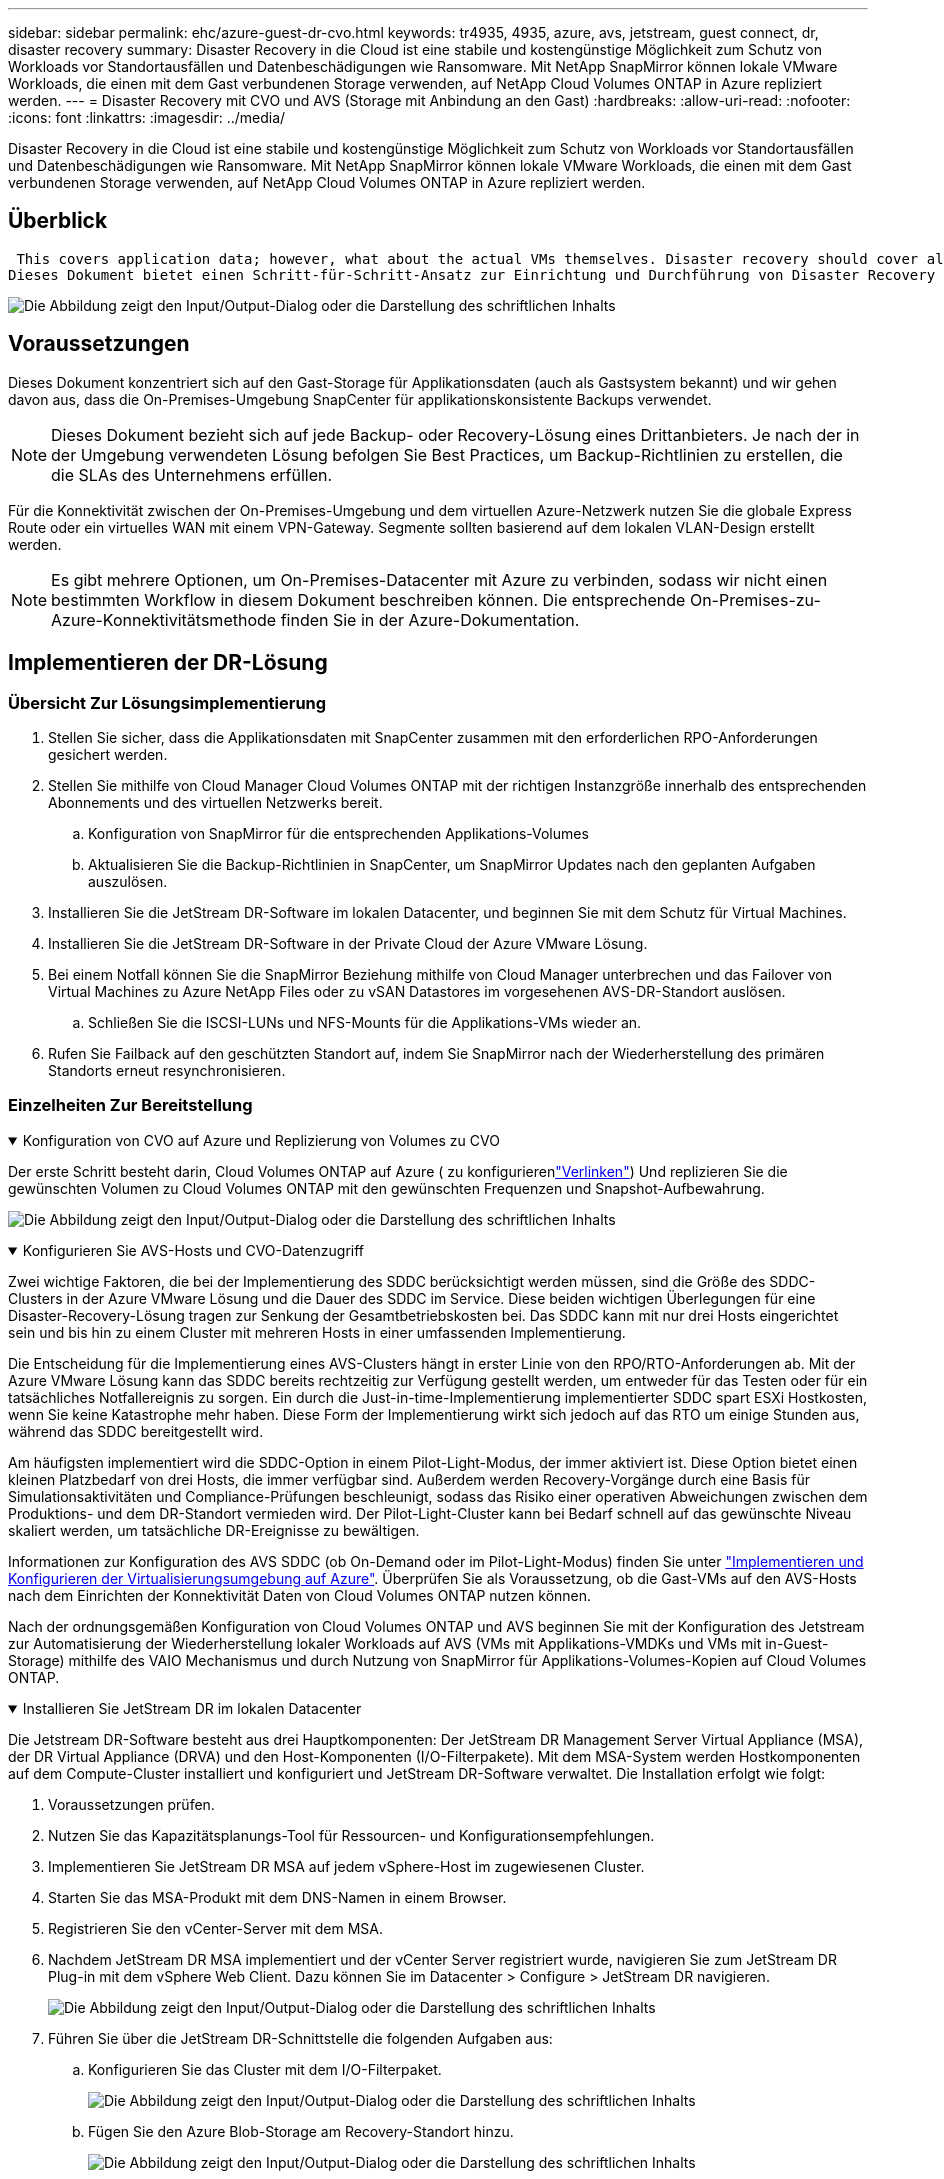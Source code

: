 ---
sidebar: sidebar 
permalink: ehc/azure-guest-dr-cvo.html 
keywords: tr4935, 4935, azure, avs, jetstream, guest connect, dr, disaster recovery 
summary: Disaster Recovery in die Cloud ist eine stabile und kostengünstige Möglichkeit zum Schutz von Workloads vor Standortausfällen und Datenbeschädigungen wie Ransomware. Mit NetApp SnapMirror können lokale VMware Workloads, die einen mit dem Gast verbundenen Storage verwenden, auf NetApp Cloud Volumes ONTAP in Azure repliziert werden. 
---
= Disaster Recovery mit CVO und AVS (Storage mit Anbindung an den Gast)
:hardbreaks:
:allow-uri-read: 
:nofooter: 
:icons: font
:linkattrs: 
:imagesdir: ../media/


[role="lead"]
Disaster Recovery in die Cloud ist eine stabile und kostengünstige Möglichkeit zum Schutz von Workloads vor Standortausfällen und Datenbeschädigungen wie Ransomware. Mit NetApp SnapMirror können lokale VMware Workloads, die einen mit dem Gast verbundenen Storage verwenden, auf NetApp Cloud Volumes ONTAP in Azure repliziert werden.



== Überblick

 This covers application data; however, what about the actual VMs themselves. Disaster recovery should cover all dependent components, including virtual machines, VMDKs, application data, and more. To accomplish this, SnapMirror along with Jetstream can be used to seamlessly recover workloads replicated from on-premises to Cloud Volumes ONTAP while using vSAN storage for VM VMDKs.
Dieses Dokument bietet einen Schritt-für-Schritt-Ansatz zur Einrichtung und Durchführung von Disaster Recovery mit NetApp SnapMirror, JetStream und der Azure VMware Lösung (AVS).

image:dr-cvo-avs-image1.png["Die Abbildung zeigt den Input/Output-Dialog oder die Darstellung des schriftlichen Inhalts"]



== Voraussetzungen

Dieses Dokument konzentriert sich auf den Gast-Storage für Applikationsdaten (auch als Gastsystem bekannt) und wir gehen davon aus, dass die On-Premises-Umgebung SnapCenter für applikationskonsistente Backups verwendet.


NOTE: Dieses Dokument bezieht sich auf jede Backup- oder Recovery-Lösung eines Drittanbieters. Je nach der in der Umgebung verwendeten Lösung befolgen Sie Best Practices, um Backup-Richtlinien zu erstellen, die die SLAs des Unternehmens erfüllen.

Für die Konnektivität zwischen der On-Premises-Umgebung und dem virtuellen Azure-Netzwerk nutzen Sie die globale Express Route oder ein virtuelles WAN mit einem VPN-Gateway. Segmente sollten basierend auf dem lokalen VLAN-Design erstellt werden.


NOTE: Es gibt mehrere Optionen, um On-Premises-Datacenter mit Azure zu verbinden, sodass wir nicht einen bestimmten Workflow in diesem Dokument beschreiben können. Die entsprechende On-Premises-zu-Azure-Konnektivitätsmethode finden Sie in der Azure-Dokumentation.



== Implementieren der DR-Lösung



=== Übersicht Zur Lösungsimplementierung

. Stellen Sie sicher, dass die Applikationsdaten mit SnapCenter zusammen mit den erforderlichen RPO-Anforderungen gesichert werden.
. Stellen Sie mithilfe von Cloud Manager Cloud Volumes ONTAP mit der richtigen Instanzgröße innerhalb des entsprechenden Abonnements und des virtuellen Netzwerks bereit.
+
.. Konfiguration von SnapMirror für die entsprechenden Applikations-Volumes
.. Aktualisieren Sie die Backup-Richtlinien in SnapCenter, um SnapMirror Updates nach den geplanten Aufgaben auszulösen.


. Installieren Sie die JetStream DR-Software im lokalen Datacenter, und beginnen Sie mit dem Schutz für Virtual Machines.
. Installieren Sie die JetStream DR-Software in der Private Cloud der Azure VMware Lösung.
. Bei einem Notfall können Sie die SnapMirror Beziehung mithilfe von Cloud Manager unterbrechen und das Failover von Virtual Machines zu Azure NetApp Files oder zu vSAN Datastores im vorgesehenen AVS-DR-Standort auslösen.
+
.. Schließen Sie die ISCSI-LUNs und NFS-Mounts für die Applikations-VMs wieder an.


. Rufen Sie Failback auf den geschützten Standort auf, indem Sie SnapMirror nach der Wiederherstellung des primären Standorts erneut resynchronisieren.




=== Einzelheiten Zur Bereitstellung

.Konfiguration von CVO auf Azure und Replizierung von Volumes zu CVO
[%collapsible%open]
====
Der erste Schritt besteht darin, Cloud Volumes ONTAP auf Azure ( zu konfigurierenlink:azure-guest.html["Verlinken"^]) Und replizieren Sie die gewünschten Volumen zu Cloud Volumes ONTAP mit den gewünschten Frequenzen und Snapshot-Aufbewahrung.

image:dr-cvo-avs-image2.png["Die Abbildung zeigt den Input/Output-Dialog oder die Darstellung des schriftlichen Inhalts"]

====
.Konfigurieren Sie AVS-Hosts und CVO-Datenzugriff
[%collapsible%open]
====
Zwei wichtige Faktoren, die bei der Implementierung des SDDC berücksichtigt werden müssen, sind die Größe des SDDC-Clusters in der Azure VMware Lösung und die Dauer des SDDC im Service. Diese beiden wichtigen Überlegungen für eine Disaster-Recovery-Lösung tragen zur Senkung der Gesamtbetriebskosten bei. Das SDDC kann mit nur drei Hosts eingerichtet sein und bis hin zu einem Cluster mit mehreren Hosts in einer umfassenden Implementierung.

Die Entscheidung für die Implementierung eines AVS-Clusters hängt in erster Linie von den RPO/RTO-Anforderungen ab. Mit der Azure VMware Lösung kann das SDDC bereits rechtzeitig zur Verfügung gestellt werden, um entweder für das Testen oder für ein tatsächliches Notfallereignis zu sorgen. Ein durch die Just-in-time-Implementierung implementierter SDDC spart ESXi Hostkosten, wenn Sie keine Katastrophe mehr haben. Diese Form der Implementierung wirkt sich jedoch auf das RTO um einige Stunden aus, während das SDDC bereitgestellt wird.

Am häufigsten implementiert wird die SDDC-Option in einem Pilot-Light-Modus, der immer aktiviert ist. Diese Option bietet einen kleinen Platzbedarf von drei Hosts, die immer verfügbar sind. Außerdem werden Recovery-Vorgänge durch eine Basis für Simulationsaktivitäten und Compliance-Prüfungen beschleunigt, sodass das Risiko einer operativen Abweichungen zwischen dem Produktions- und dem DR-Standort vermieden wird. Der Pilot-Light-Cluster kann bei Bedarf schnell auf das gewünschte Niveau skaliert werden, um tatsächliche DR-Ereignisse zu bewältigen.

Informationen zur Konfiguration des AVS SDDC (ob On-Demand oder im Pilot-Light-Modus) finden Sie unter link:azure-setup.html["Implementieren und Konfigurieren der Virtualisierungsumgebung auf Azure"^]. Überprüfen Sie als Voraussetzung, ob die Gast-VMs auf den AVS-Hosts nach dem Einrichten der Konnektivität Daten von Cloud Volumes ONTAP nutzen können.

Nach der ordnungsgemäßen Konfiguration von Cloud Volumes ONTAP und AVS beginnen Sie mit der Konfiguration des Jetstream zur Automatisierung der Wiederherstellung lokaler Workloads auf AVS (VMs mit Applikations-VMDKs und VMs mit in-Guest-Storage) mithilfe des VAIO Mechanismus und durch Nutzung von SnapMirror für Applikations-Volumes-Kopien auf Cloud Volumes ONTAP.

====
.Installieren Sie JetStream DR im lokalen Datacenter
[%collapsible%open]
====
Die Jetstream DR-Software besteht aus drei Hauptkomponenten: Der JetStream DR Management Server Virtual Appliance (MSA), der DR Virtual Appliance (DRVA) und den Host-Komponenten (I/O-Filterpakete). Mit dem MSA-System werden Hostkomponenten auf dem Compute-Cluster installiert und konfiguriert und JetStream DR-Software verwaltet. Die Installation erfolgt wie folgt:

. Voraussetzungen prüfen.
. Nutzen Sie das Kapazitätsplanungs-Tool für Ressourcen- und Konfigurationsempfehlungen.
. Implementieren Sie JetStream DR MSA auf jedem vSphere-Host im zugewiesenen Cluster.
. Starten Sie das MSA-Produkt mit dem DNS-Namen in einem Browser.
. Registrieren Sie den vCenter-Server mit dem MSA.
. Nachdem JetStream DR MSA implementiert und der vCenter Server registriert wurde, navigieren Sie zum JetStream DR Plug-in mit dem vSphere Web Client. Dazu können Sie im Datacenter > Configure > JetStream DR navigieren.
+
image:dr-cvo-avs-image3.png["Die Abbildung zeigt den Input/Output-Dialog oder die Darstellung des schriftlichen Inhalts"]

. Führen Sie über die JetStream DR-Schnittstelle die folgenden Aufgaben aus:
+
.. Konfigurieren Sie das Cluster mit dem I/O-Filterpaket.
+
image:dr-cvo-avs-image4.png["Die Abbildung zeigt den Input/Output-Dialog oder die Darstellung des schriftlichen Inhalts"]

.. Fügen Sie den Azure Blob-Storage am Recovery-Standort hinzu.
+
image:dr-cvo-avs-image5.png["Die Abbildung zeigt den Input/Output-Dialog oder die Darstellung des schriftlichen Inhalts"]



. Stellen Sie die erforderliche Anzahl an DR Virtual Appliances (DRVAs) über die Registerkarte Appliances bereit.
+

NOTE: Verwenden Sie das Kapazitätsplanungs-Tool, um die Anzahl der benötigten DRVAs zu ermitteln.

+
image:dr-cvo-avs-image6.png["Die Abbildung zeigt den Input/Output-Dialog oder die Darstellung des schriftlichen Inhalts"]

+
image:dr-cvo-avs-image7.png["Die Abbildung zeigt den Input/Output-Dialog oder die Darstellung des schriftlichen Inhalts"]

. Erstellen Sie Protokoll-Volumes für jedes DRVA unter Verwendung der VMDK aus den verfügbaren Datenspeichern oder dem unabhängigen gemeinsamen iSCSI-Speicherpool.
+
image:dr-cvo-avs-image8.png["Die Abbildung zeigt den Input/Output-Dialog oder die Darstellung des schriftlichen Inhalts"]

. Erstellen Sie auf der Registerkarte geschützte Domänen die erforderliche Anzahl geschützter Domänen mithilfe von Informationen über die Azure Blob Storage-Site, die DRVA-Instanz und das Replikationsprotokoll. Eine geschützte Domäne definiert eine bestimmte VM oder einen Satz von Applikations-VMs innerhalb des Clusters, die gemeinsam gesichert werden und einer Prioritätsreihenfolge für Failover-/Failback-Vorgänge zugewiesen ist.
+
image:dr-cvo-avs-image9.png["Die Abbildung zeigt den Input/Output-Dialog oder die Darstellung des schriftlichen Inhalts"]

+
image:dr-cvo-avs-image10.png["Die Abbildung zeigt den Input/Output-Dialog oder die Darstellung des schriftlichen Inhalts"]

. Wählen Sie die zu sichernden VMs aus und gruppieren Sie die VMs je nach Abhängigkeit in Applikationsgruppen. Anhand von Applikationsdefinitionen können Gruppen von VMs zu logischen Gruppen gruppiert werden, die ihre Boot-Aufträge, Boot-Verzögerungen und optionale Applikationsvalidierungen enthalten, die nach der Recovery ausgeführt werden können.
+

NOTE: Vergewissern Sie sich, dass derselbe Sicherungsmodus für alle VMs in einer geschützten Domäne verwendet wird.

+

NOTE: Write Back(VMDK)-Modus bietet eine höhere Performance.

+
image:dr-cvo-avs-image11.png["Die Abbildung zeigt den Input/Output-Dialog oder die Darstellung des schriftlichen Inhalts"]

. Stellen Sie sicher, dass Replizierungs-Protokoll-Volumes auf hochperformanten Storage platziert werden.
+
image:dr-cvo-avs-image12.png["Die Abbildung zeigt den Input/Output-Dialog oder die Darstellung des schriftlichen Inhalts"]

. Klicken Sie nach dem Abschluss auf Schutz für die geschützte Domäne starten. Damit wird die Datenreplizierung für die ausgewählten VMs auf den zugewiesenen Blob-Speicher gestartet.
+
image:dr-cvo-avs-image13.png["Die Abbildung zeigt den Input/Output-Dialog oder die Darstellung des schriftlichen Inhalts"]

. Nach Abschluss der Replizierung wird der Sicherungsstatus der VM als wiederherstellbar markiert.
+
image:dr-cvo-avs-image14.png["Die Abbildung zeigt den Input/Output-Dialog oder die Darstellung des schriftlichen Inhalts"]

+

NOTE: Failover-Runbooks können so konfiguriert werden, dass sie die VMs gruppieren (so genannte Recovery-Gruppe), die Boot-Reihenfolge festlegen und die CPU-/Speichereinstellungen zusammen mit den IP-Konfigurationen ändern.

. Klicken Sie auf Einstellungen und dann auf den Link Runbook Configure, um die Runbook-Gruppe zu konfigurieren.
+
image:dr-cvo-avs-image15.png["Die Abbildung zeigt den Input/Output-Dialog oder die Darstellung des schriftlichen Inhalts"]

. Klicken Sie auf die Schaltfläche Gruppe erstellen, um mit der Erstellung einer neuen Runbook-Gruppe zu beginnen.
+

NOTE: Falls erforderlich, wenden Sie im unteren Teil des Bildschirms benutzerdefinierte Pre-scripts und Post-scripts an, um automatisch vor und nach dem Betrieb der Runbook-Gruppe auszuführen. Stellen Sie sicher, dass die Runbook-Skripte auf dem Management-Server residieren.

+
image:dr-cvo-avs-image16.png["Die Abbildung zeigt den Input/Output-Dialog oder die Darstellung des schriftlichen Inhalts"]

. Bearbeiten Sie die VM-Einstellungen nach Bedarf. Geben Sie die Parameter für die Wiederherstellung der VMs an, einschließlich der Boot-Sequenz, der Boot-Verzögerung (angegeben in Sekunden), der Anzahl der CPUs und der zuzuzuzuzuzuzuzuzuzuzuzuzuzuweist. Ändern Sie die Boot-Sequenz der VMs, indem Sie auf die Pfeile nach oben oder unten klicken. Zur Aufbewahrung von MAC stehen auch Optionen zur Verfügung.
+
image:dr-cvo-avs-image17.png["Die Abbildung zeigt den Input/Output-Dialog oder die Darstellung des schriftlichen Inhalts"]

. Statische IP-Adressen können manuell für die einzelnen VMs der Gruppe konfiguriert werden. Klicken Sie auf den Link „NIC-Ansicht“ einer VM, um die IP-Adresseinstellungen manuell zu konfigurieren.
+
image:dr-cvo-avs-image18.png["Die Abbildung zeigt den Input/Output-Dialog oder die Darstellung des schriftlichen Inhalts"]

. Klicken Sie auf die Schaltfläche Konfigurieren, um die NIC-Einstellungen für die jeweiligen VMs zu speichern.
+
image:dr-cvo-avs-image19.png["Die Abbildung zeigt den Input/Output-Dialog oder die Darstellung des schriftlichen Inhalts"]

+
image:dr-cvo-avs-image20.png["Die Abbildung zeigt den Input/Output-Dialog oder die Darstellung des schriftlichen Inhalts"]



Der Status der Failover- und Failback-Runbooks wird nun als konfiguriert aufgeführt. Failover- und Failback-Runbook-Gruppen werden paarweise erstellt, wobei dieselbe erste Gruppe von VMs und Einstellungen verwendet wird. Bei Bedarf können die Einstellungen einer Runbook-Gruppe individuell angepasst werden, indem Sie auf den entsprechenden Link Details klicken und Änderungen vornehmen.

====
.Installieren Sie JetStream DR für AVS in der Private Cloud
[%collapsible%open]
====
Eine Best Practice für einen Recovery-Standort (AVS) ist die Erstellung eines Pilotlichtclusters mit drei Knoten im Voraus. Dadurch kann die Infrastruktur am Recovery-Standort vorkonfiguriert werden, einschließlich:

* Netzwerkzielsegmente, Firewalls, Services wie DHCP und DNS usw.
* Installation von JetStream DR für AVS
* Konfiguration von ANF-Volumes als Datastores und mehr


Jetstream DR unterstützt einen RTO-Modus von nahezu null für geschäftskritische Domänen. In diesen Domänen sollte der Ziel-Storage vorinstalliert sein. ANF ist in diesem Fall ein empfohlener Speichertyp.


NOTE: Die Netzwerkkonfiguration einschließlich der Segmenterstellung sollte auf dem AVS-Cluster entsprechend den Anforderungen vor Ort konfiguriert werden.


NOTE: Je nach SLA- und RTO-Anforderungen können Sie einen kontinuierlichen Failover oder einen normalen (Standard-) Failover-Modus verwenden. Bei einer RTO von nahezu null sollten Sie am Recovery-Standort mit der kontinuierlichen Rehydrierung beginnen.

. Verwenden Sie den Befehl Ausführen, um JetStream DR für AVS auf einer privaten Cloud der Azure VMware-Lösung zu installieren. Wählen Sie im Azure-Portal zur Azure VMware-Lösung die Private Cloud aus und wählen Sie Ausführen Command > Packages > JSDR.Configuration.
+

NOTE: Der CloudAdmin-Standardbenutzer der Azure VMware-Lösung verfügt nicht über ausreichende Berechtigungen, um JetStream DR für AVS zu installieren. Die Azure VMware Lösung ermöglicht eine vereinfachte und automatisierte Installation von JetStream DR durch Aufrufen des Befehls Azure VMware Solution Run für JetStream DR.

+
Der folgende Screenshot zeigt die Installation mithilfe einer DHCP-basierten IP-Adresse.

+
image:dr-cvo-avs-image21.png["Die Abbildung zeigt den Input/Output-Dialog oder die Darstellung des schriftlichen Inhalts"]

. Nachdem die JetStream DR für AVS-Installation abgeschlossen ist, aktualisieren Sie den Browser. Um auf die JetStream DR-UI zuzugreifen, wechseln Sie zum SDDC Datacenter > Configure > JetStream DR.
+
image:dr-cvo-avs-image22.png["Die Abbildung zeigt den Input/Output-Dialog oder die Darstellung des schriftlichen Inhalts"]

. Führen Sie über die JetStream DR-Schnittstelle die folgenden Aufgaben aus:
+
.. Fügen Sie das Azure Blob Storage-Konto hinzu, das zur Sicherung des lokalen Clusters als Storage-Standort verwendet wurde, und starten Sie dann die Option Scan Domains.
.. Wählen Sie im angezeigten Popup-Dialogfeld die zu importierende geschützte Domäne aus, und klicken Sie anschließend auf den Link Importieren.
+
image:dr-cvo-avs-image23.png["Die Abbildung zeigt den Input/Output-Dialog oder die Darstellung des schriftlichen Inhalts"]



. Die Domäne wird zur Wiederherstellung importiert. Gehen Sie auf die Registerkarte geschützte Domänen und überprüfen Sie, ob die vorgesehene Domäne ausgewählt wurde, oder wählen Sie die gewünschte aus dem Menü geschützte Domäne auswählen aus. Eine Liste der wiederherstellbaren VMs in der geschützten Domäne wird angezeigt.
+
image:dr-cvo-avs-image24.png["Die Abbildung zeigt den Input/Output-Dialog oder die Darstellung des schriftlichen Inhalts"]

. Nachdem die geschützten Domains importiert wurden, sollten DRVA-Appliances bereitgestellt werden.
+

NOTE: Diese Schritte können auch mithilfe von CPT- erstellten Plänen automatisiert werden.

. Verwenden von verfügbaren vSAN oder ANF-Datastores für Replizierungsprotokolle erstellen
. Importieren Sie die geschützten Domänen und konfigurieren Sie die Recovery-VA, um einen ANF-Datenspeicher für VM-Platzierungen zu verwenden.
+
image:dr-cvo-avs-image25.png["Die Abbildung zeigt den Input/Output-Dialog oder die Darstellung des schriftlichen Inhalts"]

+

NOTE: Stellen Sie sicher, dass DHCP für das ausgewählte Segment aktiviert ist und genügend IP-Adressen verfügbar sind. Dynamische IPs werden vorübergehend verwendet, während Domänen sich wiederherstellen. Jede wiederherzuckernde VM (einschließlich kontinuierlicher Rehydrierung) erfordert eine individuelle dynamische IP-Adresse. Nach Abschluss der Wiederherstellung wird die IP freigegeben und kann wiederverwendet werden.

. Wählen Sie die entsprechende Failover-Option (Continuous Failover oder Failover) aus. In diesem Beispiel wird die kontinuierliche Rehydrierung (kontinuierliches Failover) ausgewählt.
+

NOTE: Obwohl sich der kontinuierliche Failover- und Failover-Modus bei der Konfiguration unterscheiden, werden beide Failover-Modi mit den gleichen Schritten konfiguriert. Failover-Schritte werden als Reaktion auf ein Notfall konfiguriert und durchgeführt. Ein kontinuierlicher Failover kann jederzeit konfiguriert werden und dann im Hintergrund während des normalen Systembetriebs ausgeführt werden. Nach einem Zwischenfall wird der fortlaufende Failover abgeschlossen, sodass die Eigentümerschaft der geschützten VMs direkt auf den Recovery-Standort übertragen wird (RTO von nahezu null).

+
image:dr-cvo-avs-image26.png["Die Abbildung zeigt den Input/Output-Dialog oder die Darstellung des schriftlichen Inhalts"]



Der kontinuierliche Failover-Prozess beginnt und der Fortschritt kann über die UI überwacht werden. Durch Klicken auf das blaue Symbol im Abschnitt „Aktueller Schritt“ wird ein Popup-Fenster angezeigt, in dem Details zum aktuellen Schritt des Failover-Prozesses angezeigt werden.

====
.Failover und Failback
[%collapsible%open]
====
. Nach einem Ausfall im geschützten Cluster der lokalen Umgebung (teilweiser oder kompletter Ausfall) können Sie das Failover für VMs auslösen. Dazu verwenden Sie Jetstream, nachdem die SnapMirror Beziehung für die jeweiligen Applikations-Volumes unterbrochen wurde.
+
image:dr-cvo-avs-image27.png["Die Abbildung zeigt den Input/Output-Dialog oder die Darstellung des schriftlichen Inhalts"]

+
image:dr-cvo-avs-image28.png["Die Abbildung zeigt den Input/Output-Dialog oder die Darstellung des schriftlichen Inhalts"]

+

NOTE: Dieser Schritt kann zur Erleichterung des Recovery-Prozesses einfach automatisiert werden.

. Greifen Sie auf die Jetstream UI auf dem AVS SDDC (Zielseite) zu und lösen Sie die Failover-Option aus, um den Failover abzuschließen. Die Taskleiste zeigt den Fortschritt für Failover-Aktivitäten an.
+
Im Dialogfeld, das beim Abschluss des Failover angezeigt wird, kann die Failover-Aufgabe als geplant oder als erzwungen angegeben werden.

+
image:dr-cvo-avs-image29.png["Die Abbildung zeigt den Input/Output-Dialog oder die Darstellung des schriftlichen Inhalts"]

+
image:dr-cvo-avs-image30.png["Die Abbildung zeigt den Input/Output-Dialog oder die Darstellung des schriftlichen Inhalts"]

+
Erzwungenes Failover geht davon aus, dass auf den primären Standort nicht mehr zugegriffen werden kann und die Eigentümerschaft der geschützten Domäne direkt vom Recovery-Standort übernommen werden muss.

+
image:dr-cvo-avs-image31.png["Die Abbildung zeigt den Input/Output-Dialog oder die Darstellung des schriftlichen Inhalts"]

+
image:dr-cvo-avs-image32.png["Die Abbildung zeigt den Input/Output-Dialog oder die Darstellung des schriftlichen Inhalts"]

. Nachdem der kontinuierliche Failover abgeschlossen ist, wird eine Meldung angezeigt, die den Abschluss der Aufgabe bestätigt. Nach Abschluss der Aufgabe greifen Sie auf die wiederhergestellten VMs zu, um ISCSI- oder NFS-Sitzungen zu konfigurieren.
+

NOTE: Der Failover-Modus wird in Failover ausgeführt, und der Status der VM ist wiederherstellbar. Alle VMs der geschützten Domäne werden jetzt am Recovery-Standort in dem von den Failover-Runbook-Einstellungen angegebenen Zustand ausgeführt.

+

NOTE: Um die Failover-Konfiguration und die Infrastruktur zu überprüfen, kann JetStream DR im Testmodus (Option Test Failover) betrieben werden, um die Wiederherstellung von Virtual Machines und deren Daten vom Objektspeicher in einer Test-Recovery-Umgebung zu beobachten. Wenn ein Failover-Verfahren im Testmodus ausgeführt wird, ähnelt sein Vorgang einem tatsächlichen Failover-Prozess.

+
image:dr-cvo-avs-image33.png["Die Abbildung zeigt den Input/Output-Dialog oder die Darstellung des schriftlichen Inhalts"]

. Sobald die Virtual Machines wiederhergestellt sind, wird Disaster Recovery für Storage auf dem Gast-Storage eingesetzt. Um diesen Prozess zu demonstrieren, wird SQL-Server in diesem Beispiel verwendet.
. Melden Sie sich bei der wiederhergestellten SnapCenter-VM auf dem AVS SDDC an und aktivieren Sie den DR-Modus.
+
.. Greifen Sie über Browsern auf die SnapCenter-Benutzeroberfläche zu.
+
image:dr-cvo-avs-image34.png["Die Abbildung zeigt den Input/Output-Dialog oder die Darstellung des schriftlichen Inhalts"]

.. Navigieren Sie auf der Seite Einstellungen zu Einstellungen > Globale Einstellungen > Disaster Recovery.
.. Wählen Sie Disaster Recovery Aktivieren.
.. Klicken Sie Auf Anwenden.
+
image:dr-cvo-avs-image35.png["Die Abbildung zeigt den Input/Output-Dialog oder die Darstellung des schriftlichen Inhalts"]

.. Überprüfen Sie, ob der DR-Job aktiviert ist, indem Sie auf Überwachen > Jobs klicken.
+

NOTE: Für das Storage Disaster Recovery sollte NetApp SnapCenter 4.6 oder höher verwendet werden. Frühere Versionen sollten applikationskonsistente Snapshots (replizierte mit SnapMirror) verwenden und ein manuelles Recovery ausführen, falls frühere Backups am Disaster Recovery-Standort wiederhergestellt werden müssen.



. Stellen Sie sicher, dass die SnapMirror Beziehung beschädigt ist.
+
image:dr-cvo-avs-image36.png["Die Abbildung zeigt den Input/Output-Dialog oder die Darstellung des schriftlichen Inhalts"]

. Verbinden Sie die LUN aus Cloud Volumes ONTAP mit der wiederhergestellten SQL Gast-VM mit gleichen Laufwerksbuchstaben.
+
image:dr-cvo-avs-image37.png["Die Abbildung zeigt den Input/Output-Dialog oder die Darstellung des schriftlichen Inhalts"]

. Öffnen Sie den iSCSI-Initiator, löschen Sie die vorherige getrennte Sitzung und fügen Sie das neue Ziel zusammen mit Multipath für die replizierten Cloud Volumes ONTAP Volumes hinzu.
+
image:dr-cvo-avs-image38.png["Die Abbildung zeigt den Input/Output-Dialog oder die Darstellung des schriftlichen Inhalts"]

. Stellen Sie sicher, dass alle Laufwerke mit denselben Laufwerksbuchstaben verbunden sind, die vor DR verwendet wurden.
+
image:dr-cvo-avs-image39.png["Die Abbildung zeigt den Input/Output-Dialog oder die Darstellung des schriftlichen Inhalts"]

. Starten Sie den MSSQL-Serverdienst neu.
+
image:dr-cvo-avs-image40.png["Die Abbildung zeigt den Input/Output-Dialog oder die Darstellung des schriftlichen Inhalts"]

. Stellen Sie sicher, dass die SQL-Ressourcen wieder online sind.
+
image:dr-cvo-avs-image41.png["Die Abbildung zeigt den Input/Output-Dialog oder die Darstellung des schriftlichen Inhalts"]

+

NOTE: Hängen Sie im Fall von NFS die Volumes mit dem Mount-Befehl an, und aktualisieren Sie die `/etc/fstab` Einträge.

+
An diesem Punkt können Betriebsabläufe ausgeführt werden und der Geschäftsbetrieb normal weiterläuft.

+

NOTE: Am NSX-T-Ende kann ein separates, dediziertes Tier-1 Gateway zur Simulation von Failover-Szenarien erstellt werden. So ist sichergestellt, dass alle Workloads miteinander kommunizieren können, dass jedoch kein Traffic in die bzw. aus der Umgebung geleitet werden kann. So können alle Triage-, Containment- oder Härteaufgaben ohne das Risiko einer Kreuzkontamination durchgeführt werden. Dieser Vorgang ist außerhalb des Anwendungsbereichs dieses Dokuments, kann aber problemlos zur Simulation der Isolation durchgeführt werden.



Wenn der primäre Standort wieder in Betrieb ist, können Sie ein Failback durchführen. Die VM-Sicherung wird durch Jetstream fortgesetzt, und die SnapMirror Beziehung muss umgekehrt werden.

. Wiederherstellung der lokalen Umgebung Je nach Art des Notfalleinfalls sind möglicherweise die Wiederherstellung und/oder Überprüfung der Konfiguration des geschützten Clusters erforderlich. Falls erforderlich, muss die JetStream DR-Software möglicherweise erneut installiert werden.
. Greifen Sie auf die wiederhergestellte On-Premises-Umgebung zu, rufen Sie die Jetstream DR UI auf und wählen Sie die entsprechende geschützte Domäne aus. Nachdem der geschützte Standort für Failback bereit ist, wählen Sie die Failback-Option in der UI aus.
+

NOTE: Mit dem CPT-generierten Failback-Plan kann außerdem die Rückgabe der VMs und ihrer Daten aus dem Objektspeicher in die ursprüngliche VMware Umgebung initiiert werden.

+
image:dr-cvo-avs-image42.png["Die Abbildung zeigt den Input/Output-Dialog oder die Darstellung des schriftlichen Inhalts"]

+

NOTE: Geben Sie die maximale Verzögerung an, nachdem Sie die VMs am Recovery-Standort angehalten und am geschützten Standort neu gestartet haben. Die zum Abschluss dieses Prozesses erforderliche Zeit umfasst das Abschließen der Replizierung nach dem Stoppen von Failover-VMs, die zum Reinigen des Recovery-Standorts benötigte Zeit und die Zeit zur Wiederherstellung von VMs am geschützten Standort. NetApp empfiehlt 10 Minuten.

+
image:dr-cvo-avs-image43.png["Die Abbildung zeigt den Input/Output-Dialog oder die Darstellung des schriftlichen Inhalts"]

. Schließen Sie den Failback-Prozess ab, und bestätigen Sie anschließend die Wiederaufnahme des VM-Schutzes und der Datenkonsistenz.
+
image:dr-cvo-avs-image44.png["Die Abbildung zeigt den Input/Output-Dialog oder die Darstellung des schriftlichen Inhalts"]

. Nachdem die VMs wiederhergestellt wurden, trennen Sie den sekundären Storage vom Host und stellen eine Verbindung zum primären Storage her.
+
image:dr-cvo-avs-image45.png["Die Abbildung zeigt den Input/Output-Dialog oder die Darstellung des schriftlichen Inhalts"]

+
image:dr-cvo-avs-image46.png["Die Abbildung zeigt den Input/Output-Dialog oder die Darstellung des schriftlichen Inhalts"]

. Starten Sie den MSSQL-Serverdienst neu.
. Vergewissern Sie sich, dass die SQL-Ressourcen wieder online sind.
+
image:dr-cvo-avs-image47.png["Die Abbildung zeigt den Input/Output-Dialog oder die Darstellung des schriftlichen Inhalts"]

+

NOTE: Für ein Failback auf den primären Storage sollten Sie sicherstellen, dass die Beziehungsrichtung vor dem Failover unverändert bleibt, indem Sie einen umgekehrten Resynchronisierungsvorgang durchführen.

+

NOTE: Um die Rollen des primären und sekundären Storage nach der umgekehrten Resynchronisierung beizubehalten, führen Sie den umgekehrten Resync-Vorgang erneut aus.



Dieser Prozess gilt für andere Applikationen wie Oracle, ähnliche Datenbankumgebungen und andere Applikationen, die mit Gast-vernetztem Storage verwenden.

Testen Sie wie immer die Schritte zur Wiederherstellung der kritischen Workloads, bevor Sie sie in die Produktionsumgebung portieren.

====


== Vorteile dieser Lösung

* Nutzt die effiziente und ausfallsichere Replizierung von SnapMirror
* Wiederherstellung zu beliebigen verfügbaren Zeitpunkten mit ONTAP Snapshot Aufbewahrung
* Eine vollständige Automatisierung steht für alle erforderlichen Schritte zur Wiederherstellung von Hunderten bis Tausenden von VMs zur Verfügung – von den Schritten für Storage, Computing, Netzwerk und Applikationen.
* SnapCenter nutzt Klonmechanismen, die das replizierte Volume nicht ändern.
+
** So wird das Risiko einer Beschädigung von Daten von Volumes und Snapshots vermieden.
** Keine Replizierungsunterbrechungen während der DR-Test-Workflows
** Nutzung der DR-Daten für Workflows über DR hinaus, wie Entwicklung/Test, Sicherheitstests, Patch- und Upgrade-Tests und Korrekturtests


* CPU- und RAM-Optimierung können die Cloud-Kosten senken, indem Recovery auf kleinere Computing-Cluster ermöglicht wird.

